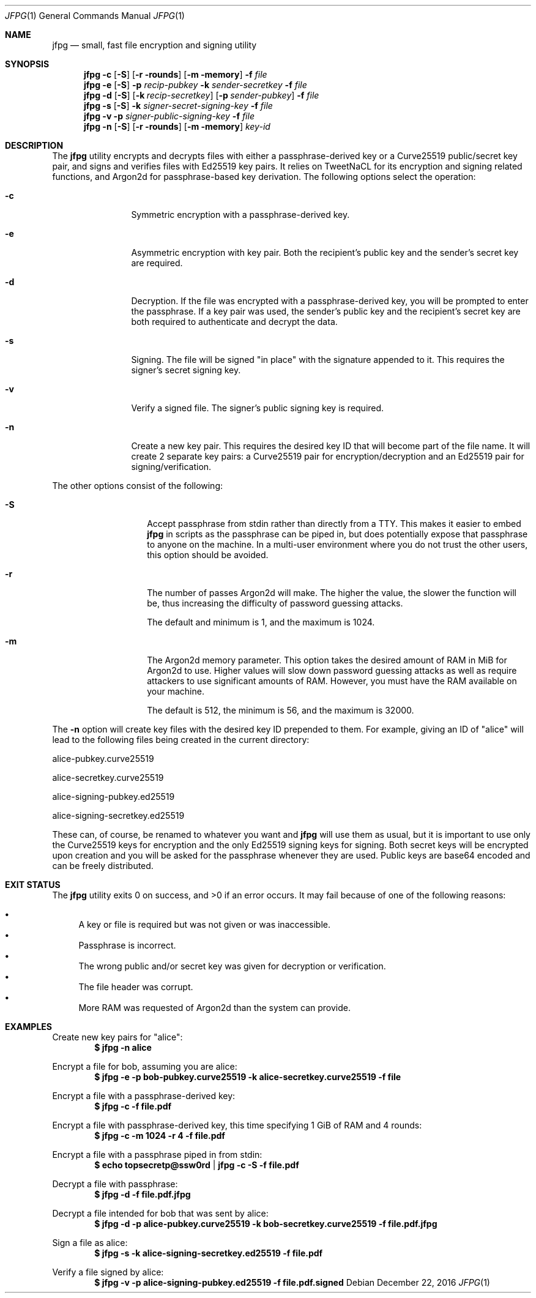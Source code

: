 .\"
.\"Copyright (c) 2016 Joe Fierro <jsf122@scarletmail.rutgers.edu>
.\"
.\"Permission to use, copy, modify, and distribute this software for any
.\"purpose with or without fee is hereby granted, provided that the above
.\"copyright notice and this permission notice appear in all copies.
.\"
.\"THE SOFTWARE IS PROVIDED "AS IS" AND THE AUTHOR DISCLAIMS ALL WARRANTIES
.\"WITH REGARD TO THIS SOFTWARE INCLUDING ALL IMPLIED WARRANTIES OF
.\"MERCHANTABILITY AND FITNESS. IN NO EVENT SHALL THE AUTHOR BE LIABLE FOR
.\"ANY SPECIAL, DIRECT, INDIRECT, OR CONSEQUENTIAL DAMAGES OR ANY DAMAGES
.\"WHATSOEVER RESULTING FROM LOSS OF USE, DATA OR PROFITS, WHETHER IN AN
.\"ACTION OF CONTRACT, NEGLIGENCE OR OTHER TORTIOUS ACTION, ARISING OUT OF
.\"OR IN CONNECTION WITH THE USE OR PERFORMANCE OF THIS SOFTWARE.
.Dd $Mdocdate: December 22 2016 $
.Dt JFPG 1
.Os
.Sh NAME
.Nm jfpg
.Nd small, fast file encryption and signing utility
.Sh SYNOPSIS
.Nm jfpg
.Fl c
.Op Fl S
.Op Fl r rounds
.Op Fl m memory
.Fl f Ar file
.Nm jfpg
.Fl e
.Op Fl S
.Fl p Ar recip-pubkey
.Fl k Ar sender-secretkey
.Fl f Ar file
.Nm jfpg
.Fl d
.Op Fl S
.Op Fl k Ar recip-secretkey
.Op Fl p Ar sender-pubkey
.Fl f Ar file
.Nm jfpg
.Fl s 
.Op Fl S
.Fl k Ar signer-secret-signing-key
.Fl f Ar file
.Nm jfpg
.Fl v
.Fl p Ar signer-public-signing-key
.Fl f Ar file
.Nm jfpg
.Fl n
.Op Fl S
.Op Fl r rounds
.Op Fl m memory
.Ar key-id
.Sh DESCRIPTION
The
.Nm
utility encrypts and decrypts files with either a passphrase-derived
key or a Curve25519 public/secret key pair, and signs and verifies files
with Ed25519 key pairs. It relies on TweetNaCL for its encryption and signing
related functions, and Argon2d for passphrase-based key derivation.
The following options select the operation:
.Bl -tag -width Dsssigfile
.It Fl c 
Symmetric encryption with a passphrase-derived key.
.It Fl e 
Asymmetric encryption with key pair.
Both the recipient's public key and the sender's secret key are required.
.It Fl d 
Decryption. If the file was encrypted with a passphrase-derived key, you will be 
prompted to enter the passphrase. If a key pair was used, the sender's public key 
and the recipient's secret key are both required to authenticate and decrypt the data.
.It Fl s
Signing. The file will be signed "in place" with the signature appended to it. This 
requires the signer's secret signing key.
.It Fl v
Verify a signed file. The signer's public signing key is required.
.It Fl n
Create a new key pair. This requires the desired key ID that will become part of the file name.
It will create 2 separate key pairs: a Curve25519 pair for encryption/decryption and an
Ed25519 pair for signing/verification. 
.El
.Pp
The other options consist of the following:
.Bl -tag -width Dsssignature
.It Fl S
Accept passphrase from stdin rather than directly from a TTY. This
makes it easier to embed
.Nm
in scripts as the passphrase can be piped in, but does potentially
expose that passphrase to anyone on the machine. In a multi-user environment where
you do not trust the other users, this option should be avoided.
.It Fl r
The number of passes Argon2d will make. The higher the value, the slower the function will be,
thus increasing the difficulty of password guessing attacks.
.Pp
The default and minimum is 1, and the maximum is 1024.
.It Fl m
The Argon2d memory parameter. This option takes the desired amount of RAM in MiB for Argon2d to use.
Higher values will slow down password guessing attacks as well as require attackers to use significant
amounts of RAM. However, you must have the RAM available on your machine.
.Pp
The default is 512, the minimum is 56, and the maximum is 32000.
.El
.Pp
The 
.Fl n
option will create key files with the desired key ID prepended to them. For
example, giving an ID of "alice" will lead to the following files being created in
the current directory:

alice-pubkey.curve25519

alice-secretkey.curve25519

alice-signing-pubkey.ed25519

alice-signing-secretkey.ed25519

These can, of course, be renamed to whatever you want and 
.Nm
will use them as usual, but it is important to use only the Curve25519 keys for encryption
and the only Ed25519 signing keys for signing. Both secret keys will be encrypted upon creation
and you will be asked for the passphrase whenever they are used.
Public keys are base64 encoded and can be freely distributed.
.El
.Pp
.Sh EXIT STATUS
.Ex -std jfpg
It may fail because of one of the following reasons:
.Pp
.Bl -bullet -compact
.It
A key or file is required but was not given or was inaccessible. 
.It
Passphrase is incorrect.
.It
The wrong public and/or secret key was given for decryption or verification. 
.It
The file header was corrupt.
.It
More RAM was requested of Argon2d than the system can provide.
.El
.Sh EXAMPLES
Create new key pairs for "alice":
.Dl $ jfpg -n alice
.Pp
Encrypt a file for bob, assuming you are alice:
.Dl $ jfpg -e -p bob-pubkey.curve25519 -k alice-secretkey.curve25519 -f file
.Pp
Encrypt a file with a passphrase-derived key:
.Dl $ jfpg -c -f file.pdf
.Pp
Encrypt a file with passphrase-derived key, this time specifying 1 GiB of RAM and 4 rounds:
.Dl $ jfpg -c -m 1024 -r 4 -f file.pdf
.Pp
Encrypt a file with a passphrase piped in from stdin:
.Dl $ echo topsecretp@ssw0rd | jfpg -c -S -f file.pdf
.Pp
Decrypt a file with passphrase:
.Dl $ jfpg -d -f file.pdf.jfpg
.Pp
Decrypt a file intended for bob that was sent by alice:
.Dl $ jfpg -d -p alice-pubkey.curve25519 -k bob-secretkey.curve25519 -f file.pdf.jfpg
.Pp 
Sign a file as alice:
.Dl $ jfpg -s -k alice-signing-secretkey.ed25519 -f file.pdf
.Pp
Verify a file signed by alice:
.Dl $ jfpg -v -p alice-signing-pubkey.ed25519 -f file.pdf.signed
.Pp
